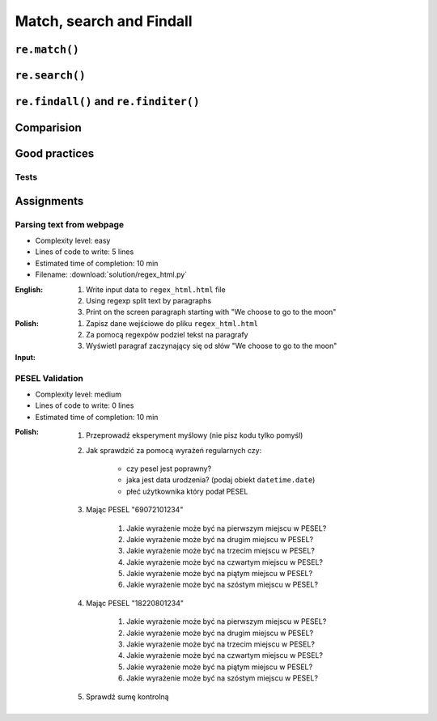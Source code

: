 *************************
Match, search and Findall
*************************


``re.match()``
==============
.. code-block:: python
    :caption: Usage of ``re.match()``

    import re


    PATTERN = r'^[a-zA-Z0-9][\w.+-]*@[a-zA-Z0-9-]+\.[a-zA-Z0-9-.]{2,20}$'

    def is_valid_email(email: str) -> bool:
        if re.match(PATTERN, email):
            return True
        else:
            return False

    is_valid_email('mark.watney@nasa.gov')     # True
    is_valid_email('mark.watney@nasa.g')       # False


``re.search()``
===============
.. code-block:: python
    :caption: Usage of ``re.search()``

    import re


    INPUT = 'MYPROJ-1337, MYPROJ-123 removed obsolete comments'

    def contains(pattern, text)
        if re.search(pattern, text):
            return True
        else:
            return False


    contains(r'[A-Z]{2,10}-[0-9]{1,6}', INPUT)      # True
    contains(r'#[a-z]+', INPUT)                     # False


``re.findall()`` and ``re.finditer()``
======================================
.. code-block:: python
    :caption: Usage of ``re.findall()`` and ``re.finditer()``

    import re


    PATTERN = r'[A-Z]{2,10}-[0-9]{1,6}'
    INPUT = 'MYPROJ-1337, MYPROJ-123 removed obsolete comments'

    re.findall(PATTERN, INPUT)
    # ['MYPROJ-1337', 'MYPROJ-123']


Comparision
===========
.. code-block:: python
    :caption: Comparision between ``re.match()``, ``re.search()`` and ``re.findall()``

    import re


    PATTERN = r'[A-Z]{2,10}-[0-9]{1,6}'
    INPUT = 'MYPROJ-1337, MYPROJ-123 removed obsolete comments'

    re.findall(PATTERN, INPUT)           # ['MYPROJ-1337', 'MYPROJ-123']
    re.search(PATTERN, INPUT).group()    # 'MYPROJ-1337'
    re.match(PATTERN, INPUT)             # None


Good practices
==============

Tests
-----
.. code-block:: python
    :caption: Usage of ``re.match()``

    import re

    PATTERN = r'^[a-zA-Z0-9][\w.+-]*@[a-zA-Z0-9-]+\.[a-zA-Z0-9-.]{2,20}$'


    def is_valid_email(email: str) -> bool:
        """
        Function check email address against Regular Expression

        >>> is_valid_email('jose.jimenez@nasa.gov')
        True
        >>> is_valid_email('Jose.Jimenez@nasa.gov')
        True
        >>> is_valid_email('+jose.jimenez@nasa.gov')
        False
        >>> is_valid_email('jose.jimenez+@nasa.gov')
        True
        >>> is_valid_email('jose.jimenez+newsletter@nasa.gov')
        True
        >>> is_valid_email('jose.jimenez@.gov')
        False
        >>> is_valid_email('@nasa.gov')
        False
        >>> is_valid_email('jose.jimenez@nasa.g')
        False
        """
        if re.match(PATTERN, email):
            return True
        else:
            return False


Assignments
===========

Parsing text from webpage
-------------------------
* Complexity level: easy
* Lines of code to write: 5 lines
* Estimated time of completion: 10 min
* Filename: :download:`solution/regex_html.py`

:English:
    #. Write input data to ``regex_html.html`` file
    #. Using regexp split text by paragraphs
    #. Print on the screen paragraph starting with "We choose to go to the moon"

:Polish:
    #. Zapisz dane wejściowe do pliku ``regex_html.html``
    #. Za pomocą regexpów podziel tekst na paragrafy
    #. Wyświetl paragraf zaczynający się od słów "We choose to go to the moon"

:Input:
    .. code-block:: text
        :caption: "Moon Speech" by John F. Kennedy, Rice Stadium, Houston, TX, 1962-09-12 :cite:`Kennedy1962`

        <html><body><bgsound src="jfktalk.wav" loop="2"><p></p><center><h3>John F. Kennedy Moon Speech - Rice Stadium</h3><img src="jfkrice.jpg"><h3>September 12, 1962</h3></center><p></p><hr><p></p><center>Movie clips of JFK speaking at Rice University: <a href="JFKatRice.mov">(.mov)</a> or <a href="jfkrice.avi">(.avi)</a> (833K)</center><p><a href="jfkru56k.asf">See and hear</a> the entire speech for 56K modem download [8.7 megabytes in a .asf movie format which requires Windows Media Player 7 (speech lasts about 33 minutes)].<br><a href="jfkru100.asf">See and hear</a> the entire speech for higher speed access [25.3 megabytes in .asf movie format which requires Windows Media Player 7].<br><a href="jfkslide.asf">See and hear</a> a five minute audio version of the speech with accompanying slides and music. This is a most inspirational presentation of, perhaps, the most famous space speech ever given. The file is a streaming video Windows Media Player 7 format. [11 megabytes in .asf movie format which requires Windows Media Player 7]. <br><a href="jfk_rice_speech.mpg">See and hear</a> the 17 minute 48 second speech in the .mpg format. This is a very large file of 189 megabytes and only suggested for those with DSL, ASDL, or cable modem access as the download time on a 28.8K or 56K modem would be many hours duration. </p><p></p><hr><p></p><center><h4>TEXT OF PRESIDENT JOHN KENNEDY'S RICE STADIUM MOON SPEECH</h4></center><p>President Pitzer, Mr. Vice President, Governor, CongressmanThomas, Senator Wiley, and Congressman Miller, Mr. Webb, Mr.Bell, scientists, distinguished guests, and ladies and gentlemen:</p><p>We choose to go to the moon. We choose to go to the moon in this decade and do the other things, not because they are easy, but because they are hard, because that goal will serve to organize and measure the best of our energies and skills,because that challenge is one that we are willing to accept, one we are unwilling to postpone, and one which we intend to win,and the others, too. </p><p>It is for these reasons that I regard the decision last year to shift our efforts in space from low to high gear as among the most important decisions that will be made during my incumbency in the office of the Presidency. </p><p>In the last 24 hours we have seen facilities now being created for the greatest and most complex exploration in man's history.We have felt the ground shake and the air shattered by the testing of a Saturn C-1 booster rocket, many times as powerful as the Atlas which launched John Glenn, generating power equivalent to 10,000 automobiles with their accelerators on the floor.We have seen the site where the F-1 rocket engines, each one as powerful as all eight engines of the Saturn combined, will be clustered together to make the advanced Saturn missile, assembled in a new building to be built at Cape Canaveral as tall as a48 story structure, as wide as a city block, and as long as two lengths of this field.</p><p></p><hr><p></p><center><a href="movies.html">Return to Space Movies Cinema</a></center></body></html>

PESEL Validation
----------------
* Complexity level: medium
* Lines of code to write: 0 lines
* Estimated time of completion: 10 min

:Polish:
    #. Przeprowadź eksperyment myślowy (nie pisz kodu tylko pomyśl)
    #. Jak sprawdzić za pomocą wyrażeń regularnych czy:

        * czy pesel jest poprawny?
        * jaka jest data urodzenia? (podaj obiekt ``datetime.date``)
        * płeć użytkownika który podał PESEL

    #. Mając PESEL "69072101234"

        #. Jakie wyrażenie może być na pierwszym miejscu w PESEL?
        #. Jakie wyrażenie może być na drugim miejscu w PESEL?
        #. Jakie wyrażenie może być na trzecim miejscu w PESEL?
        #. Jakie wyrażenie może być na czwartym miejscu w PESEL?
        #. Jakie wyrażenie może być na piątym miejscu w PESEL?
        #. Jakie wyrażenie może być na szóstym miejscu w PESEL?

    #. Mając PESEL "18220801234"

        #. Jakie wyrażenie może być na pierwszym miejscu w PESEL?
        #. Jakie wyrażenie może być na drugim miejscu w PESEL?
        #. Jakie wyrażenie może być na trzecim miejscu w PESEL?
        #. Jakie wyrażenie może być na czwartym miejscu w PESEL?
        #. Jakie wyrażenie może być na piątym miejscu w PESEL?
        #. Jakie wyrażenie może być na szóstym miejscu w PESEL?

    #. Sprawdź sumę kontrolną
